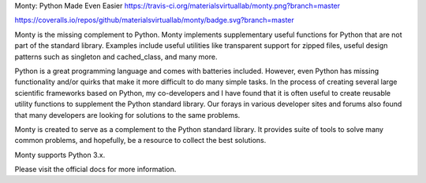 Monty: Python Made Even Easier
https://travis-ci.org/materialsvirtuallab/monty.png?branch=master

https://coveralls.io/repos/github/materialsvirtuallab/monty/badge.svg?branch=master



Monty is the missing complement to Python. Monty implements supplementary useful functions for Python that are not part of the standard library. Examples include useful utilities like transparent support for zipped files, useful design patterns such as singleton and cached_class, and many more.

Python is a great programming language and comes with batteries included. However, even Python has missing functionality and/or quirks that make it more difficult to do many simple tasks. In the process of creating several large scientific frameworks based on Python, my co-developers and I have found that it is often useful to create reusable utility functions to supplement the Python standard library. Our forays in various developer sites and forums also found that many developers are looking for solutions to the same problems.

Monty is created to serve as a complement to the Python standard library. It provides suite of tools to solve many common problems, and hopefully, be a resource to collect the best solutions.

Monty supports Python 3.x.

Please visit the official docs for more information.
